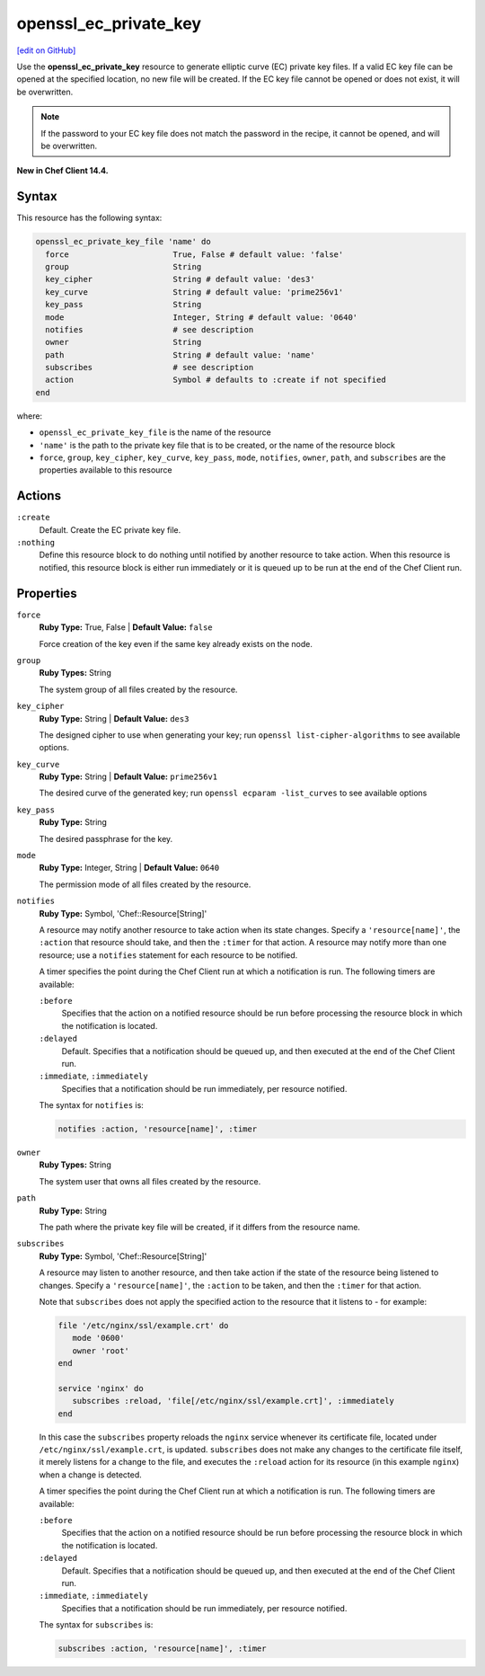 =====================================================
openssl_ec_private_key
=====================================================
`[edit on GitHub] <https://github.com/chef/chef-web-docs/blob/master/chef_master/source/resource_openssl_ec_private_key>`__

Use the **openssl_ec_private_key** resource to generate elliptic curve (EC) private key files. If a valid EC key file can be opened at the specified location, no new file will be created. If the EC key file cannot be opened or does not exist, it will be overwritten.

.. note:: If the password to your EC key file does not match the password in the recipe, it cannot be opened, and will be overwritten.

**New in Chef Client 14.4.**

Syntax
=====================================================
This resource has the following syntax:

.. code-block:: ruby

   openssl_ec_private_key_file 'name' do
     force                      True, False # default value: 'false'
     group                      String
     key_cipher                 String # default value: 'des3'
     key_curve                  String # default value: 'prime256v1'
     key_pass                   String
     mode                       Integer, String # default value: '0640'
     notifies                   # see description
     owner                      String
     path                       String # default value: 'name'
     subscribes                 # see description
     action                     Symbol # defaults to :create if not specified
   end

where:

* ``openssl_ec_private_key_file`` is the name of the resource
* ``'name'`` is the path to the private key file that is to be created, or the name of the resource block
* ``force``, ``group``, ``key_cipher``, ``key_curve``, ``key_pass``, ``mode``, ``notifies``, ``owner``, ``path``, and ``subscribes`` are the properties available to this resource

Actions
=====================================================
``:create``
   Default. Create the EC private key file.

``:nothing``
   .. tag resources_common_actions_nothing

   Define this resource block to do nothing until notified by another resource to take action. When this resource is notified, this resource block is either run immediately or it is queued up to be run at the end of the Chef Client run.

   .. end_tag

Properties
=====================================================
``force``
   **Ruby Type:** True, False | **Default Value:** ``false``

   Force creation of the key even if the same key already exists on the node.

``group``
   **Ruby Types:** String

   The system group of all files created by the resource.

``key_cipher``
   **Ruby Type:** String | **Default Value:** ``des3``

   The designed cipher to use when generating your key; run ``openssl list-cipher-algorithms`` to see available options.

``key_curve``
   **Ruby Type:** String | **Default Value:** ``prime256v1``

   The desired curve of the generated key; run ``openssl ecparam -list_curves`` to see available options

``key_pass``
   **Ruby Type:** String

   The desired passphrase for the key.

``mode``
  **Ruby Type:** Integer, String | **Default Value:** ``0640``

  The permission mode of all files created by the resource.

``notifies``
   **Ruby Type:** Symbol, 'Chef::Resource[String]'

   .. tag resources_common_notification_notifies

   A resource may notify another resource to take action when its state changes. Specify a ``'resource[name]'``, the ``:action`` that resource should take, and then the ``:timer`` for that action. A resource may notify more than one resource; use a ``notifies`` statement for each resource to be notified.

   .. end_tag

   .. tag resources_common_notification_timers

   A timer specifies the point during the Chef Client run at which a notification is run. The following timers are available:

   ``:before``
      Specifies that the action on a notified resource should be run before processing the resource block in which the notification is located.

   ``:delayed``
      Default. Specifies that a notification should be queued up, and then executed at the end of the Chef Client run.

   ``:immediate``, ``:immediately``
      Specifies that a notification should be run immediately, per resource notified.

   .. end_tag

   .. tag resources_common_notification_notifies_syntax

   The syntax for ``notifies`` is:

   .. code-block:: ruby

      notifies :action, 'resource[name]', :timer

   .. end_tag

``owner``
   **Ruby Types:** String

   The system user that owns all files created by the resource.

``path``
   **Ruby Type:** String

   The path where the private key file will be created, if it differs from the resource name.

``subscribes``
   **Ruby Type:** Symbol, 'Chef::Resource[String]'

   .. tag resources_common_notification_subscribes

   A resource may listen to another resource, and then take action if the state of the resource being listened to changes. Specify a ``'resource[name]'``, the ``:action`` to be taken, and then the ``:timer`` for that action.

   Note that ``subscribes`` does not apply the specified action to the resource that it listens to - for example:

   .. code-block:: ruby

     file '/etc/nginx/ssl/example.crt' do
        mode '0600'
        owner 'root'
     end

     service 'nginx' do
        subscribes :reload, 'file[/etc/nginx/ssl/example.crt]', :immediately
     end

   In this case the ``subscribes`` property reloads the ``nginx`` service whenever its certificate file, located under ``/etc/nginx/ssl/example.crt``, is updated. ``subscribes`` does not make any changes to the certificate file itself, it merely listens for a change to the file, and executes the ``:reload`` action for its resource (in this example ``nginx``) when a change is detected.

   .. end_tag

   .. tag resources_common_notification_timers

   A timer specifies the point during the Chef Client run at which a notification is run. The following timers are available:

   ``:before``
      Specifies that the action on a notified resource should be run before processing the resource block in which the notification is located.

   ``:delayed``
      Default. Specifies that a notification should be queued up, and then executed at the end of the Chef Client run.

   ``:immediate``, ``:immediately``
      Specifies that a notification should be run immediately, per resource notified.

   .. end_tag

   .. tag resources_common_notification_subscribes_syntax

   The syntax for ``subscribes`` is:

   .. code-block:: ruby

      subscribes :action, 'resource[name]', :timer

   .. end_tag
